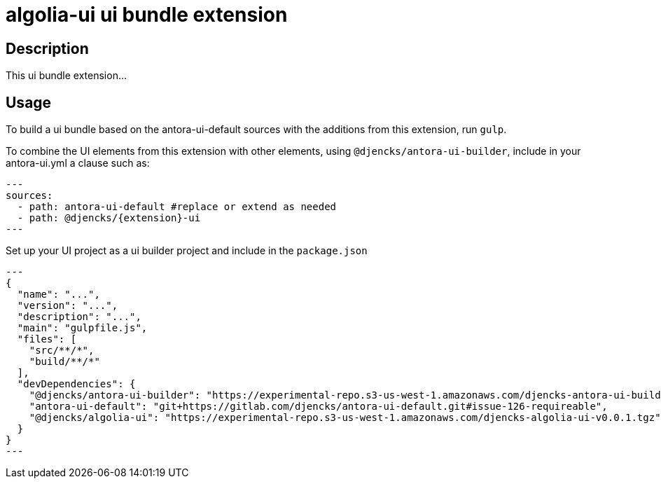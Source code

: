 = {extension}-ui ui bundle extension
:extension: algolia
:extension-version: 0.0.1

== Description

This ui bundle extension...

== Usage

To build a ui bundle based on the antora-ui-default sources with the additions from this extension, run `gulp`.

To combine the UI elements from this extension with other elements, using `@djencks/antora-ui-builder`, include in your antora-ui.yml a clause such as:

[source,yml,subs="+attributes]
---
sources:
  - path: antora-ui-default #replace or extend as needed
  - path: @djencks/{extension}-ui
---

Set up your UI project as a ui builder project and include in the `package.json`

[source,json,subs="+attributes"]
---
{
  "name": "...",
  "version": "...",
  "description": "...",
  "main": "gulpfile.js",
  "files": [
    "src/**/*",
    "build/**/*"
  ],
  "devDependencies": {
    "@djencks/antora-ui-builder": "https://experimental-repo.s3-us-west-1.amazonaws.com/djencks-antora-ui-builder-v0.0.1.tgz",
    "antora-ui-default": "git+https://gitlab.com/djencks/antora-ui-default.git#issue-126-requireable",
    "@djencks/{extension}-ui": "https://experimental-repo.s3-us-west-1.amazonaws.com/djencks-{extension}-ui-v{extension-version}.tgz"
  }
}
---
